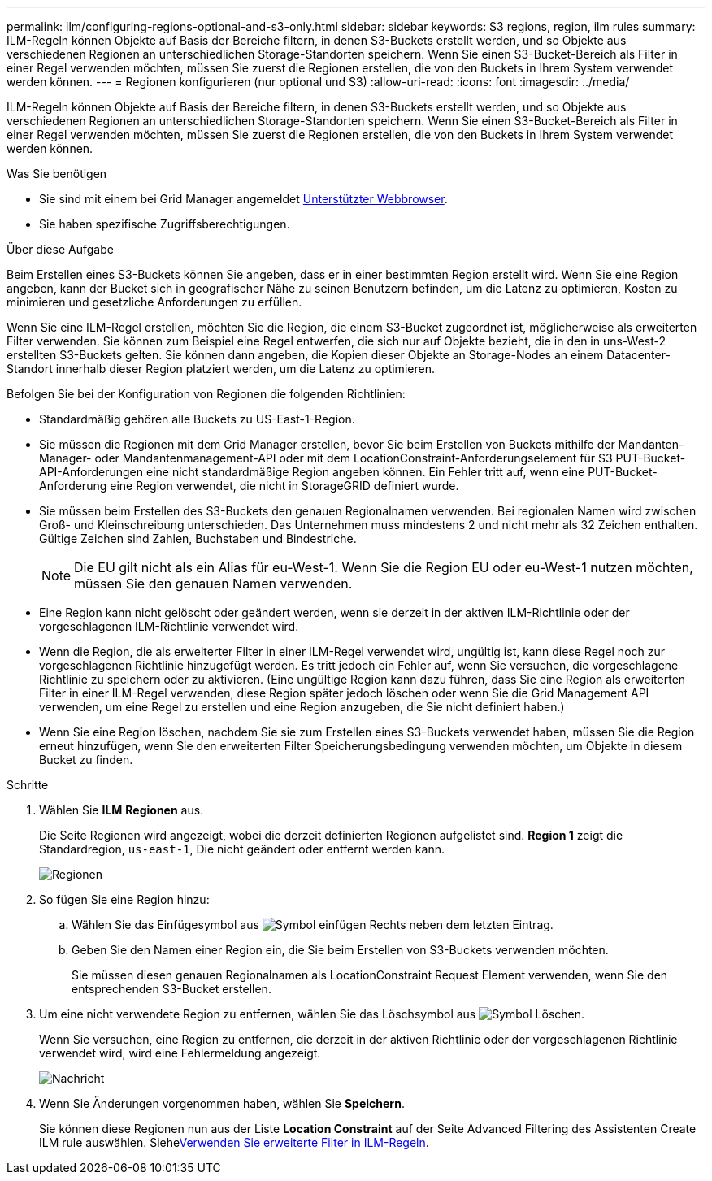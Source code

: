 ---
permalink: ilm/configuring-regions-optional-and-s3-only.html 
sidebar: sidebar 
keywords: S3 regions, region, ilm rules 
summary: ILM-Regeln können Objekte auf Basis der Bereiche filtern, in denen S3-Buckets erstellt werden, und so Objekte aus verschiedenen Regionen an unterschiedlichen Storage-Standorten speichern. Wenn Sie einen S3-Bucket-Bereich als Filter in einer Regel verwenden möchten, müssen Sie zuerst die Regionen erstellen, die von den Buckets in Ihrem System verwendet werden können. 
---
= Regionen konfigurieren (nur optional und S3)
:allow-uri-read: 
:icons: font
:imagesdir: ../media/


[role="lead"]
ILM-Regeln können Objekte auf Basis der Bereiche filtern, in denen S3-Buckets erstellt werden, und so Objekte aus verschiedenen Regionen an unterschiedlichen Storage-Standorten speichern. Wenn Sie einen S3-Bucket-Bereich als Filter in einer Regel verwenden möchten, müssen Sie zuerst die Regionen erstellen, die von den Buckets in Ihrem System verwendet werden können.

.Was Sie benötigen
* Sie sind mit einem bei Grid Manager angemeldet xref:../admin/web-browser-requirements.adoc[Unterstützter Webbrowser].
* Sie haben spezifische Zugriffsberechtigungen.


.Über diese Aufgabe
Beim Erstellen eines S3-Buckets können Sie angeben, dass er in einer bestimmten Region erstellt wird. Wenn Sie eine Region angeben, kann der Bucket sich in geografischer Nähe zu seinen Benutzern befinden, um die Latenz zu optimieren, Kosten zu minimieren und gesetzliche Anforderungen zu erfüllen.

Wenn Sie eine ILM-Regel erstellen, möchten Sie die Region, die einem S3-Bucket zugeordnet ist, möglicherweise als erweiterten Filter verwenden. Sie können zum Beispiel eine Regel entwerfen, die sich nur auf Objekte bezieht, die in den in uns-West-2 erstellten S3-Buckets gelten. Sie können dann angeben, die Kopien dieser Objekte an Storage-Nodes an einem Datacenter-Standort innerhalb dieser Region platziert werden, um die Latenz zu optimieren.

Befolgen Sie bei der Konfiguration von Regionen die folgenden Richtlinien:

* Standardmäßig gehören alle Buckets zu US-East-1-Region.
* Sie müssen die Regionen mit dem Grid Manager erstellen, bevor Sie beim Erstellen von Buckets mithilfe der Mandanten-Manager- oder Mandantenmanagement-API oder mit dem LocationConstraint-Anforderungselement für S3 PUT-Bucket-API-Anforderungen eine nicht standardmäßige Region angeben können. Ein Fehler tritt auf, wenn eine PUT-Bucket-Anforderung eine Region verwendet, die nicht in StorageGRID definiert wurde.
* Sie müssen beim Erstellen des S3-Buckets den genauen Regionalnamen verwenden. Bei regionalen Namen wird zwischen Groß- und Kleinschreibung unterschieden. Das Unternehmen muss mindestens 2 und nicht mehr als 32 Zeichen enthalten. Gültige Zeichen sind Zahlen, Buchstaben und Bindestriche.
+

NOTE: Die EU gilt nicht als ein Alias für eu-West-1. Wenn Sie die Region EU oder eu-West-1 nutzen möchten, müssen Sie den genauen Namen verwenden.

* Eine Region kann nicht gelöscht oder geändert werden, wenn sie derzeit in der aktiven ILM-Richtlinie oder der vorgeschlagenen ILM-Richtlinie verwendet wird.
* Wenn die Region, die als erweiterter Filter in einer ILM-Regel verwendet wird, ungültig ist, kann diese Regel noch zur vorgeschlagenen Richtlinie hinzugefügt werden. Es tritt jedoch ein Fehler auf, wenn Sie versuchen, die vorgeschlagene Richtlinie zu speichern oder zu aktivieren. (Eine ungültige Region kann dazu führen, dass Sie eine Region als erweiterten Filter in einer ILM-Regel verwenden, diese Region später jedoch löschen oder wenn Sie die Grid Management API verwenden, um eine Regel zu erstellen und eine Region anzugeben, die Sie nicht definiert haben.)
* Wenn Sie eine Region löschen, nachdem Sie sie zum Erstellen eines S3-Buckets verwendet haben, müssen Sie die Region erneut hinzufügen, wenn Sie den erweiterten Filter Speicherungsbedingung verwenden möchten, um Objekte in diesem Bucket zu finden.


.Schritte
. Wählen Sie *ILM* *Regionen* aus.
+
Die Seite Regionen wird angezeigt, wobei die derzeit definierten Regionen aufgelistet sind. *Region 1* zeigt die Standardregion, `us-east-1`, Die nicht geändert oder entfernt werden kann.

+
image::../media/ilm_regions.gif[Regionen]

. So fügen Sie eine Region hinzu:
+
.. Wählen Sie das Einfügesymbol aus image:../media/icon_plus_sign_black_on_white.gif["Symbol einfügen"] Rechts neben dem letzten Eintrag.
.. Geben Sie den Namen einer Region ein, die Sie beim Erstellen von S3-Buckets verwenden möchten.
+
Sie müssen diesen genauen Regionalnamen als LocationConstraint Request Element verwenden, wenn Sie den entsprechenden S3-Bucket erstellen.



. Um eine nicht verwendete Region zu entfernen, wählen Sie das Löschsymbol aus image:../media/icon_nms_delete_new.gif["Symbol Löschen"].
+
Wenn Sie versuchen, eine Region zu entfernen, die derzeit in der aktiven Richtlinie oder der vorgeschlagenen Richtlinie verwendet wird, wird eine Fehlermeldung angezeigt.

+
image::../media/ilm_regions_error_message.gif[Nachricht, wenn Region nicht gelöscht werden kann]

. Wenn Sie Änderungen vorgenommen haben, wählen Sie *Speichern*.
+
Sie können diese Regionen nun aus der Liste *Location Constraint* auf der Seite Advanced Filtering des Assistenten Create ILM rule auswählen. Siehexref:using-advanced-filters-in-ilm-rules.adoc[Verwenden Sie erweiterte Filter in ILM-Regeln].


